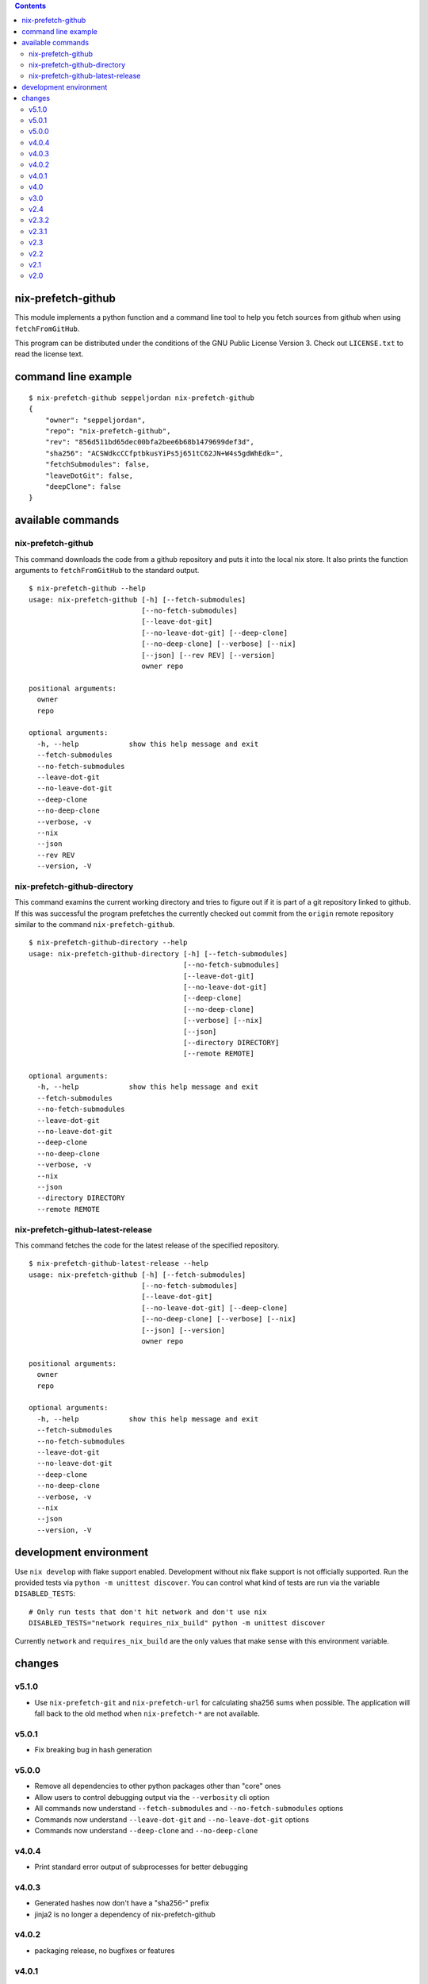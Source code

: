 .. contents::


nix-prefetch-github
===================

This module implements a python function and a command line tool to
help you fetch sources from github when using ``fetchFromGitHub``.

This program can be distributed under the conditions of the GNU Public
License Version 3.  Check out ``LICENSE.txt`` to read the license
text.

command line example
====================

::

    $ nix-prefetch-github seppeljordan nix-prefetch-github
    {
	"owner": "seppeljordan",
	"repo": "nix-prefetch-github",
	"rev": "856d511bd65dec00bfa2bee6b68b1479699def3d",
	"sha256": "ACSWdkcCCfptbkusYiPs5j651tC62JN+W4s5gdWhEdk=",
	"fetchSubmodules": false,
	"leaveDotGit": false,
	"deepClone": false
    }

available commands
==================

nix-prefetch-github
-------------------

This command downloads the code from a github repository and puts it
into the local nix store.  It also prints the function arguments to
``fetchFromGitHub`` to the standard output.  ::

    $ nix-prefetch-github --help
    usage: nix-prefetch-github [-h] [--fetch-submodules]
			       [--no-fetch-submodules]
			       [--leave-dot-git]
			       [--no-leave-dot-git] [--deep-clone]
			       [--no-deep-clone] [--verbose] [--nix]
			       [--json] [--rev REV] [--version]
			       owner repo

    positional arguments:
      owner
      repo

    optional arguments:
      -h, --help            show this help message and exit
      --fetch-submodules
      --no-fetch-submodules
      --leave-dot-git
      --no-leave-dot-git
      --deep-clone
      --no-deep-clone
      --verbose, -v
      --nix
      --json
      --rev REV
      --version, -V

nix-prefetch-github-directory
-----------------------------

This command examins the current working directory and tries to figure
out if it is part of a git repository linked to github.  If this was
successful the program prefetches the currently checked out commit
from the ``origin`` remote repository similar to the command
``nix-prefetch-github``.
::

    $ nix-prefetch-github-directory --help
    usage: nix-prefetch-github-directory [-h] [--fetch-submodules]
					 [--no-fetch-submodules]
					 [--leave-dot-git]
					 [--no-leave-dot-git]
					 [--deep-clone]
					 [--no-deep-clone]
					 [--verbose] [--nix]
					 [--json]
					 [--directory DIRECTORY]
					 [--remote REMOTE]

    optional arguments:
      -h, --help            show this help message and exit
      --fetch-submodules
      --no-fetch-submodules
      --leave-dot-git
      --no-leave-dot-git
      --deep-clone
      --no-deep-clone
      --verbose, -v
      --nix
      --json
      --directory DIRECTORY
      --remote REMOTE

nix-prefetch-github-latest-release
----------------------------------

This command fetches the code for the latest release of the specified
repository.
::

    $ nix-prefetch-github-latest-release --help
    usage: nix-prefetch-github [-h] [--fetch-submodules]
			       [--no-fetch-submodules]
			       [--leave-dot-git]
			       [--no-leave-dot-git] [--deep-clone]
			       [--no-deep-clone] [--verbose] [--nix]
			       [--json] [--version]
			       owner repo

    positional arguments:
      owner
      repo

    optional arguments:
      -h, --help            show this help message and exit
      --fetch-submodules
      --no-fetch-submodules
      --leave-dot-git
      --no-leave-dot-git
      --deep-clone
      --no-deep-clone
      --verbose, -v
      --nix
      --json
      --version, -V

development environment
=======================

Use ``nix develop`` with flake support enabled.  Development without
nix flake support is not officially supported.  Run the provided tests
via ``python -m unittest discover``.  You can control what kind of
tests are run via the variable ``DISABLED_TESTS``::

  # Only run tests that don't hit network and don't use nix
  DISABLED_TESTS="network requires_nix_build" python -m unittest discover

Currently ``network`` and ``requires_nix_build`` are the only values
that make sense with this environment variable.

changes
=======

v5.1.0
------

- Use ``nix-prefetch-git`` and ``nix-prefetch-url`` for calculating
  sha256 sums when possible. The application will fall back to the old
  method when ``nix-prefetch-*`` are not available.

v5.0.1
------

- Fix breaking bug in hash generation

v5.0.0
------

- Remove all dependencies to other python packages other than "core" ones
- Allow users to control debugging output via the ``--verbosity`` cli
  option
- All commands now understand ``--fetch-submodules`` and
  ``--no-fetch-submodules`` options
- Commands now understand ``--leave-dot-git`` and
  ``--no-leave-dot-git`` options
- Commands now understand ``--deep-clone`` and ``--no-deep-clone``

v4.0.4
------

- Print standard error output of subprocesses for better debugging

v4.0.3
------

- Generated hashes now don't have a "sha256-" prefix
- jinja2 is no longer a dependency of nix-prefetch-github

v4.0.2
------
- packaging release, no bugfixes or features

v4.0.1
------

- Fix issue #38

v4.0
----

- Make fetching submodules the default in calls to python routines.
  The CLI should be uneffected by this change.
- Remove default values for ``fetch_submodules`` in all internal
  classes.
- Implement ``nix-prefetch-github-latest-release`` command

v3.0
----

- major changes to the internal module structure
- introduction of the ``nix-prefetch-github-directory`` command
- code repository now functions as a nix flake

v2.4
----

- added ``--fetch-submodules`` flag
- Fixed incompability with nix 2.4

v2.3.2
------

- fix issues #21, #22
- nix-prefetch-github now accepts full ref names,
  e.g. ``refs/heads/master`` which was broken since 2.3 (#23)

v2.3.1
------

- Fix bug in generated nix expression
- Fix bug that prevented targeting tags with prefetch command
- Improve error message format in case revision is not found

v2.3
----

- Remove dependency to ``requests``
- Default to ``master`` branch instead of first branch in list

v2.2
----

- Add ``--version`` flag
- Fix bug in output formatting

v2.1
----

- Fix bug (#4) that made ``nix-prefetch-github`` incompatible with
  ``nix 2.2``.

v2.0
----

- The result of nix_pretch_github and its corresponding command line
  tool now contains always the actual commit hash as detected by the
  tool instead of the branch or tag name.
- Add a new flag ``--nix`` that makes the command line tool output a
  valid nix expression
- Removed the ``--hash-only`` and ``--no-hash-only`` flags and changed
  add ``--prefetch`` and ``--no-prefetch`` flags to replace them.
